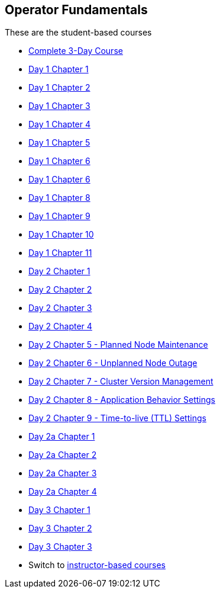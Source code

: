 == Operator Fundamentals

These are the student-based courses

* xref:student-complete-course.adoc[Complete 3-Day Course]
* xref:day-01/student-chapter-01-course.adoc[Day 1 Chapter 1]
* xref:day-01/student-chapter-02-course.adoc[Day 1 Chapter 2]
* xref:day-01/student-chapter-03-course.adoc[Day 1 Chapter 3]
* xref:day-01/student-chapter-04-course.adoc[Day 1 Chapter 4]
* xref:day-01/student-chapter-05-course.adoc[Day 1 Chapter 5]
* xref:day-01/student-chapter-06-course.adoc[Day 1 Chapter 6]
* xref:day-01/student-chapter-07-course.adoc[Day 1 Chapter 6]
* xref:day-01/student-chapter-08-course.adoc[Day 1 Chapter 8]
* xref:day-01/student-chapter-09-course.adoc[Day 1 Chapter 9]
* xref:day-01/student-chapter-10-course.adoc[Day 1 Chapter 10]
* xref:day-01/student-chapter-11-course.adoc[Day 1 Chapter 11]
* xref:day-02/student-chapter-01-course.adoc[Day 2 Chapter 1]
* xref:day-02/student-chapter-02-course.adoc[Day 2 Chapter 2]
* xref:day-02/student-chapter-03-course.adoc[Day 2 Chapter 3]
* xref:day-02/student-chapter-04-course.adoc[Day 2 Chapter 4]
* xref:day-02/student-chapter-05-course.adoc[Day 2 Chapter 5 - Planned Node Maintenance]
* xref:day-02/student-chapter-06-course.adoc[Day 2 Chapter 6 - Unplanned Node Outage]
* xref:day-02/student-chapter-07-course.adoc[Day 2 Chapter 7 - Cluster Version Management]
* xref:day-02/student-chapter-08-course.adoc[Day 2 Chapter 8 - Application Behavior Settings]
* xref:day-02/student-chapter-09-course.adoc[Day 2 Chapter 9 - Time-to-live (TTL) Settings]
* xref:day-03/student-chapter-01-course.adoc[Day 2a Chapter 1]
* xref:day-03/student-chapter-02-course.adoc[Day 2a Chapter 2]
* xref:day-03/student-chapter-03-course.adoc[Day 2a Chapter 3]
* xref:day-03/student-chapter-04-course.adoc[Day 2a Chapter 4]
* xref:day-04/student-chapter-01-course.adoc[Day 3 Chapter 1]
* xref:day-04/student-chapter-02-course.adoc[Day 3 Chapter 2]
* xref:day-04/student-chapter-03-course.adoc[Day 3 Chapter 3]
* Switch to xref:index.adoc[instructor-based courses]